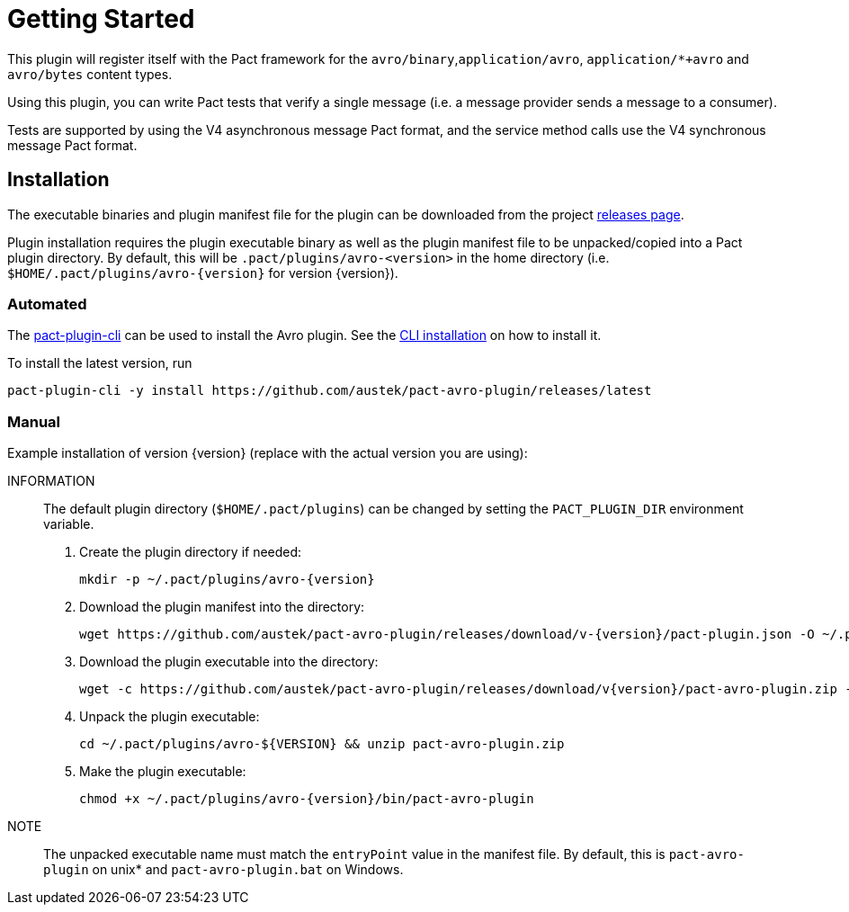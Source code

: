 = Getting Started

This plugin will register itself with the Pact framework for the `avro/binary`,`application/avro`, `application/*+avro` and `avro/bytes` content types.

Using this plugin, you can write Pact tests that verify a single message (i.e. a message provider sends
a message to a consumer).

Tests are supported by using the V4 asynchronous message Pact format, and the service method calls use the V4 synchronous message Pact format.

== Installation

The executable binaries and plugin manifest file for the plugin can be downloaded from the project link:../releases[releases page].

Plugin installation requires the plugin executable binary as well as the plugin manifest file to be unpacked/copied into a Pact plugin directory. By default, this will be `.pact/plugins/avro-<version>` in the home directory (i.e.
`$HOME/.pact/plugins/avro-{version}` for version {version}).

=== Automated

The https://github.com/pact-foundation/pact-plugins/tree/main/cli[pact-plugin-cli] can be used to install the Avro plugin. See the https://github.com/pact-foundation/pact-plugins/tree/main/cli#installing[CLI installation] on how to install it.

To install the latest version, run

[source,shell]
----
pact-plugin-cli -y install https://github.com/austek/pact-avro-plugin/releases/latest
----

=== Manual

Example installation of version {version} (replace with the actual version you are using):

INFORMATION:: The default plugin directory (`$HOME/.pact/plugins`) can be changed by setting the `PACT_PLUGIN_DIR` environment variable.

. Create the plugin directory if needed:
+
[source,shell,subs=attributes]
----
mkdir -p ~/.pact/plugins/avro-{version}
----

. Download the plugin manifest into the directory:
+
[source,shell,subs=attributes]
----
wget https://github.com/austek/pact-avro-plugin/releases/download/v-{version}/pact-plugin.json -O ~/.pact/plugins/avro-{version}/pact-plugin.json
----

. Download the plugin executable into the directory:
+
[source,shell,subs=attributes]
----
wget -c https://github.com/austek/pact-avro-plugin/releases/download/v{version}/pact-avro-plugin.zip -O ~/.pact/plugins/avro-{version}/pact-avro-plugin.zip
----

. Unpack the plugin executable:
+
[source,shell,subs=attributes]
----
cd ~/.pact/plugins/avro-${VERSION} && unzip pact-avro-plugin.zip
----

. Make the plugin executable:
+
[source,shell,subs=attributes]
----
chmod +x ~/.pact/plugins/avro-{version}/bin/pact-avro-plugin
----

NOTE:: The unpacked executable name must match the `entryPoint` value in the manifest file. By default, this is
`pact-avro-plugin` on unix* and `pact-avro-plugin.bat` on Windows.

